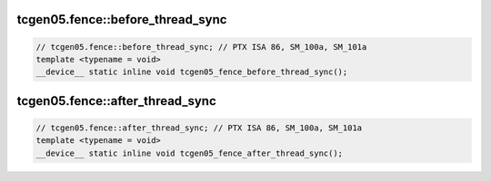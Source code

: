 ..
   This file was automatically generated. Do not edit.

tcgen05.fence::before_thread_sync
^^^^^^^^^^^^^^^^^^^^^^^^^^^^^^^^^
.. code-block:: cuda

   // tcgen05.fence::before_thread_sync; // PTX ISA 86, SM_100a, SM_101a
   template <typename = void>
   __device__ static inline void tcgen05_fence_before_thread_sync();

tcgen05.fence::after_thread_sync
^^^^^^^^^^^^^^^^^^^^^^^^^^^^^^^^
.. code-block:: cuda

   // tcgen05.fence::after_thread_sync; // PTX ISA 86, SM_100a, SM_101a
   template <typename = void>
   __device__ static inline void tcgen05_fence_after_thread_sync();
